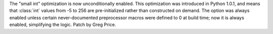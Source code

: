 The "small int" optimization is now unconditionally enabled.  This
optimization was introduced in Python 1.0.1, and means that :class:`int`
values from -5 to 256 are pre-initialized rather than constructed on demand.
The option was always enabled unless certain never-documented preprocessor
macros were defined to 0 at build time; now it is always enabled,
simplifying the logic.  Patch by Greg Price.
